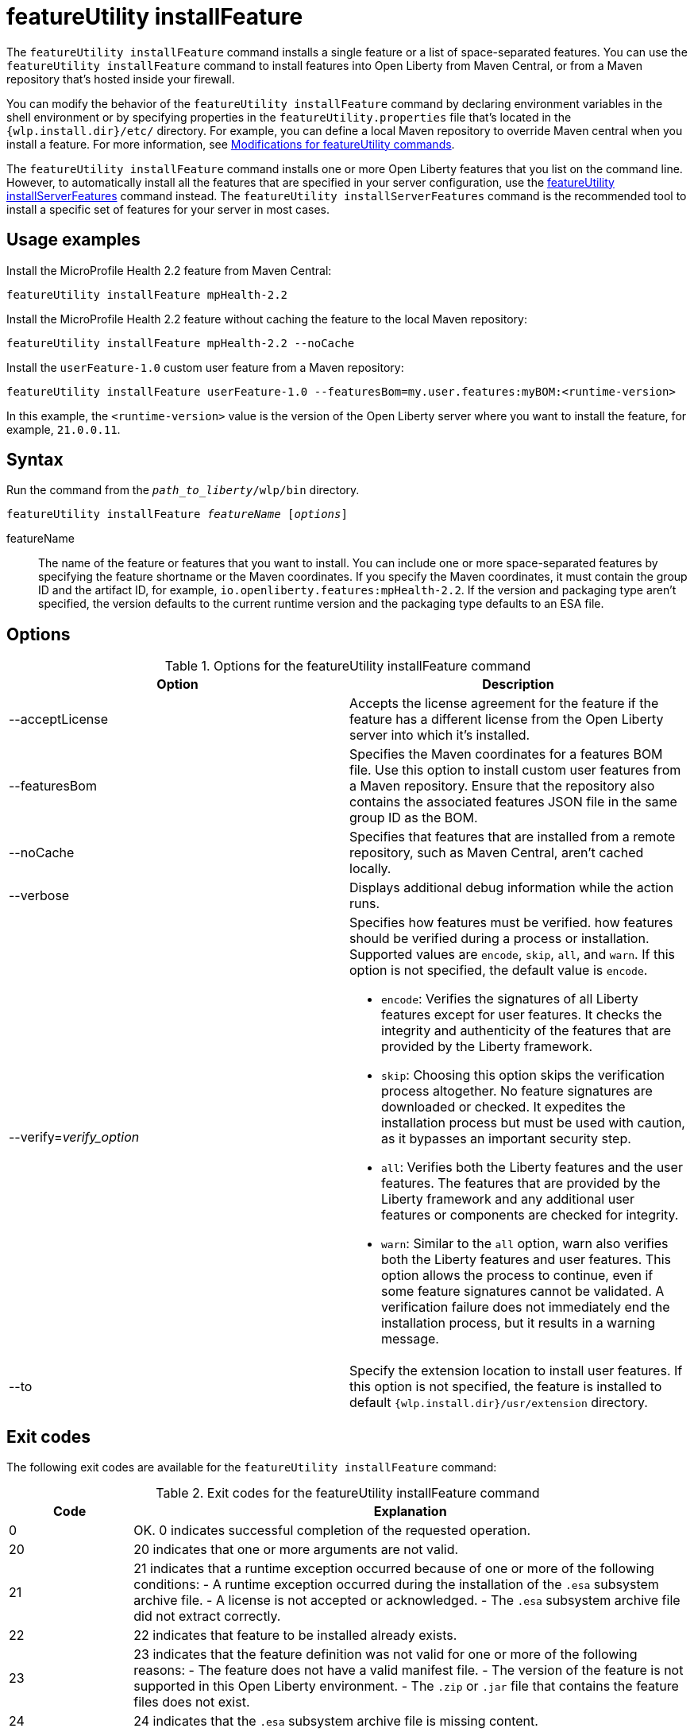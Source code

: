 //
// Copyright (c) 2021 IBM Corporation and others.
// Licensed under Creative Commons Attribution-NoDerivatives
// 4.0 International (CC BY-ND 4.0)
//   https://creativecommons.org/licenses/by-nd/4.0/
//
// Contributors:
//     IBM Corporation
//
:page-description: The `featureUtility installFeature` command installs features. You can install either a single feature or a list of space-separated features.
:seo-title: featureUtility installFeature - OpenLiberty.io
:seo-description: The `featureUtility installFeature` command installs features. You can install either a single feature or a list of space-separated features.
:page-layout: general-reference
:page-type: general
= featureUtility installFeature

The `featureUtility installFeature` command installs a single feature or a list of space-separated features.
You can use the `featureUtility installFeature` command to install features into Open Liberty from Maven Central, or from a Maven repository that's hosted inside your firewall.

You can modify the behavior of the `featureUtility installFeature` command by declaring environment variables in the shell environment or by specifying properties in the `featureUtility.properties` file that's located in the `{wlp.install.dir}/etc/` directory. For example, you can define a local Maven repository to override Maven central when you install a feature. For more information, see xref:command/featureUtility-modifications.adoc[Modifications for featureUtility commands].

The `featureUtility installFeature` command installs one or more Open Liberty features that you list on the command line. However, to automatically install all the features that are specified in your server configuration, use the xref:command/featureUtility-installServerFeatures.adoc[featureUtility installServerFeatures] command instead. The `featureUtility installServerFeatures` command is the recommended tool to install a specific set of features for your server in most cases.

== Usage examples

Install the MicroProfile Health 2.2 feature from Maven Central:

----
featureUtility installFeature mpHealth-2.2
----

Install the MicroProfile Health 2.2 feature without caching the feature to the local Maven repository:

----
featureUtility installFeature mpHealth-2.2 --noCache
----

Install the `userFeature-1.0` custom user feature from a Maven repository:
[subs=+quotes]
----
featureUtility installFeature userFeature-1.0 --featuresBom=my.user.features:myBOM:<runtime-version>
----
In this example, the `<runtime-version>` value is the version of the Open Liberty server where you want to install the feature, for example, `21.0.0.11`.

== Syntax

Run the command from the `_path_to_liberty_/wlp/bin` directory.

[subs=+quotes]
----
featureUtility installFeature _featureName_ [_options_]
----

featureName::
The name of the feature or features that you want to install.
You can include one or more space-separated features by specifying the feature shortname or the Maven coordinates.
If you specify the Maven coordinates, it must contain the group ID and the artifact ID, for example, `io.openliberty.features:mpHealth-2.2`.
If the version and packaging type aren't specified, the version defaults to the current runtime version and the packaging type defaults to an ESA file.

== Options

.Options for the featureUtility installFeature command
[%header,cols=2*]
|===
|Option
|Description

|--acceptLicense
|Accepts the license agreement for the feature if the feature has a different license from the Open Liberty server into which it's installed.

|--featuresBom
|Specifies the Maven coordinates for a features BOM file. Use this option to install custom user features from a Maven repository. Ensure that the repository also contains the associated features JSON file in the same group ID as the BOM.

|--noCache
|Specifies that features that are installed from a remote repository, such as Maven Central, aren't cached locally.

|--verbose
|Displays additional debug information while the action runs.

|--verify=_verify_option_
a|Specifies how features must be verified. how features should be verified during a process or installation.
Supported values are `encode`, `skip`, `all`, and `warn`. If this option is not specified, the default value is `encode`.

* `encode`: Verifies the signatures of all Liberty features except for user features. It checks the integrity and authenticity of the features that are provided by the Liberty framework.
* `skip`: Choosing this option skips the verification process altogether. No feature signatures are downloaded or checked. It expedites the installation process but must be used with caution, as it bypasses an important security step.
* `all`: Verifies both the Liberty features and the user features. The features that are provided by the Liberty framework and any additional user features or components are checked for integrity.
* `warn`: Similar to the `all` option, warn also verifies both the Liberty features and user features. This option allows the process to continue, even if some feature signatures cannot be validated. A verification failure does not immediately end the installation process, but it results in a warning message.

|--to
|Specify the extension location to install user features. If this option is not specified, the feature is installed to default `{wlp.install.dir}/usr/extension` directory.

|===

== Exit codes
The following exit codes are available for the `featureUtility installFeature` command:

.Exit codes for the featureUtility installFeature command
[%header,cols="2,9"]
|===

|Code
|Explanation

|0
|OK. 0 indicates successful completion of the requested operation.

|20
|20 indicates that one or more arguments are not valid.

|21
|21 indicates that a runtime exception occurred because of one or more of the following conditions:
		- A runtime exception occurred during the installation of the `.esa` subsystem archive file.
		- A license is not accepted or acknowledged.
		- The `.esa` subsystem archive file did not extract correctly.

|22
|22 indicates that feature to be installed already exists.

|23
|23 indicates that the feature definition was not valid for one or more of the following reasons:
		- The feature does not have a valid manifest file.
		- The version of the feature is not supported in this Open Liberty environment.
		- The `.zip` or `.jar` file that contains the feature files does not exist.
|24
|24 indicates that the `.esa` subsystem archive file is missing content.

|25
|25 indicates that an I/O exception occurred during the installation of the `.esa` subsystem archive file.

|29
|29 indicates that the feature is not valid for the current product.

|33
|33 indicates that the connection to the repository failed.

|37
|37 indicates that the feature signature verification failed.
|===

